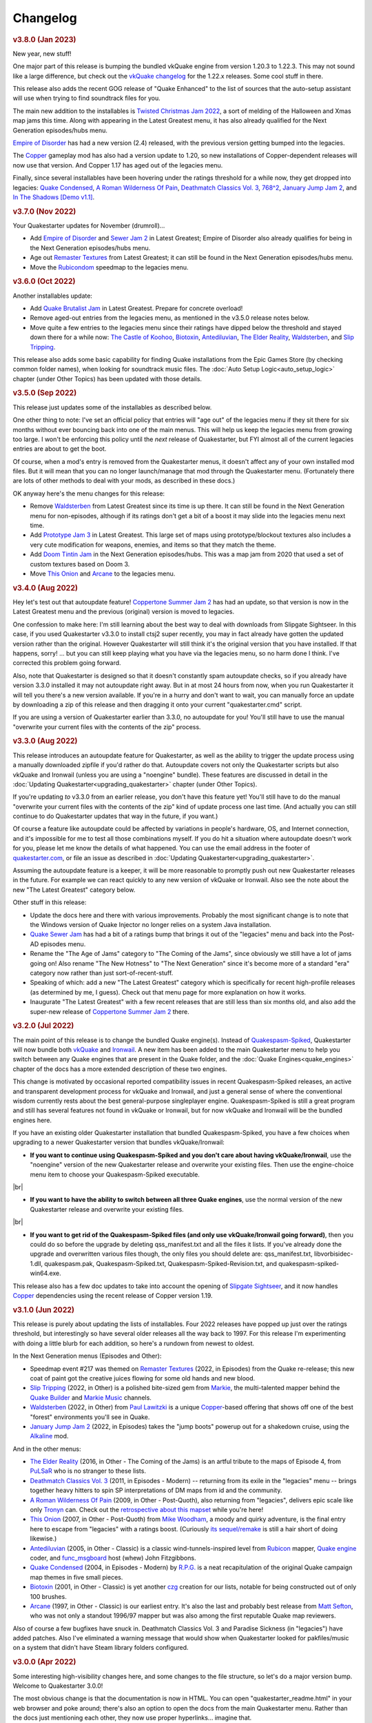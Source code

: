 Changelog
=========

.. rubric:: v3.8.0 (Jan 2023)

New year, new stuff!

One major part of this release is bumping the bundled vkQuake engine from version 1.20.3 to 1.22.3. This may not sound like a large difference, but check out the `vkQuake changelog`_ for the 1.22.x releases. Some cool stuff in there.

This release also adds the recent GOG release of "Quake Enhanced" to the list of sources that the auto-setup assistant will use when trying to find soundtrack files for you.

The main new addition to the installables is `Twisted Christmas Jam 2022`_, a sort of melding of the Halloween and Xmas map jams this time. Along with appearing in the Latest Greatest menu, it has also already qualified for the Next Generation episodes/hubs menu.

`Empire of Disorder`_ has had a new version (2.4) released, with the previous version getting bumped into the legacies.

The Copper_ gameplay mod has also had a version update to 1.20, so new installations of Copper-dependent releases will now use that version. And Copper 1.17 has aged out of the legacies menu.

Finally, since several installables have been hovering under the ratings threshold for a while now, they get dropped into legacies: `Quake Condensed`_, `A Roman Wilderness Of Pain`_, `Deathmatch Classics Vol. 3`_, `768^2`_, `January Jump Jam 2`_, and `In The Shadows [Demo v1.1]`_.


.. rubric:: v3.7.0 (Nov 2022)

Your Quakestarter updates for November (drumroll)...

* Add `Empire of Disorder`_ and `Sewer Jam 2`_ in Latest Greatest; Empire of Disorder also already qualifies for being in the Next Generation episodes/hubs menu.
* Age out `Remaster Textures`_ from Latest Greatest; it can still be found in the Next Generation episodes/hubs menu.
* Move the `Rubicondom`_ speedmap to the legacies menu.


.. rubric:: v3.6.0 (Oct 2022)

Another installables update:

* Add `Quake Brutalist Jam`_ in Latest Greatest. Prepare for concrete overload!
* Remove aged-out entries from the legacies menu, as mentioned in the v3.5.0 release notes below.
* Move quite a few entries to the legacies menu since their ratings have dipped below the threshold and stayed down there for a while now: `The Castle of Koohoo`_, Biotoxin_, Antediluvian_, `The Elder Reality`_, `Waldsterben`_, and `Slip Tripping`_.

This release also adds some basic capability for finding Quake installations from the Epic Games Store (by checking common folder names), when looking for soundtrack music files. The :doc:`Auto Setup Logic<auto_setup_logic>` chapter (under Other Topics) has been updated with those details.


.. rubric:: v3.5.0 (Sep 2022)

This release just updates some of the installables as described below.

One other thing to note: I've set an official policy that entries will "age out" of the legacies menu if they sit there for six months without ever bouncing back into one of the main menus. This will help us keep the legacies menu from growing too large. I won't be enforcing this policy until the *next* release of Quakestarter, but FYI almost all of the current legacies entries are about to get the boot.

Of course, when a mod's entry is removed from the Quakestarter menus, it doesn't affect any of your own installed mod files. But it will mean that you can no longer launch/manage that mod through the Quakestarter menu. (Fortunately there are lots of other methods to deal with your mods, as described in these docs.)

OK anyway here's the menu changes for this release:

* Remove `Waldsterben`_ from Latest Greatest since its time is up there. It can still be found in the Next Generation menu for non-episodes, although if its ratings don't get a bit of a boost it may slide into the legacies menu next time.
* Add `Prototype Jam 3`_ in Latest Greatest. This large set of maps using prototype/blockout textures also includes a very cute modification for weapons, enemies, and items so that they match the theme.
* Add `Doom Tintin Jam`_ in the Next Generation episodes/hubs. This was a map jam from 2020 that used a set of custom textures based on Doom 3.
* Move `This Onion`_ and `Arcane`_ to the legacies menu.


.. rubric:: v3.4.0 (Aug 2022)

Hey let's test out that autoupdate feature! `Coppertone Summer Jam 2`_ has had an update, so that version is now in the Latest Greatest menu and the previous (original) version is moved to legacies.

One confession to make here: I'm still learning about the best way to deal with downloads from Slipgate Sightseer. In this case, if you used Quakestarter v3.3.0 to install ctsj2 super recently, you may in fact already have gotten the updated version rather than the original. However Quakestarter will still think it's the original version that you have installed. If that happens, sorry! ... but you can still keep playing what you have via the legacies menu, so no harm done I think. I've corrected this problem going forward.

Also, note that Quakestarter is designed so that it doesn't constantly spam autoupdate checks, so if you already have version 3.3.0 installed it may not autoupdate right away. But in at most 24 hours from now, when you run Quakestarter it will tell you there's a new version available. If you're in a hurry and don't want to wait, you can manually force an update by downloading a zip of this release and then dragging it onto your current "quakestarter.cmd" script.

If you are using a version of Quakestarter earlier than 3.3.0, no autoupdate for you! You'll still have to use the manual "overwrite your current files with the contents of the zip" process.


.. rubric:: v3.3.0 (Aug 2022)

This release introduces an autoupdate feature for Quakestarter, as well as the ability to trigger the update process using a manually downloaded zipfile if you'd rather do that. Autoupdate covers not only the Quakestarter scripts but also vkQuake and Ironwail (unless you are using a "noengine" bundle). These features are discussed in detail in the :doc:`Updating Quakestarter<upgrading_quakestarter>` chapter (under Other Topics).

If you're updating *to* v3.3.0 from an earlier release, you don't have this feature yet! You'll still have to do the manual "overwrite your current files with the contents of the zip" kind of update process one last time. (And actually you can still continue to do Quakestarter updates that way in the future, if you want.)

Of course a feature like autoupdate could be affected by variations in people's hardware, OS, and Internet connection, and it's impossible for me to test all those combinations myself. If you do hit a situation where autoupdate doesn't work for you, please let me know the details of what happened. You can use the email address in the footer of `quakestarter.com`_, or file an issue as described in :doc:`Updating Quakestarter<upgrading_quakestarter>`.

Assuming the autoupdate feature is a keeper, it will be more reasonable to promptly push out new Quakestarter releases in the future. For example we can react quickly to any new version of vkQuake or Ironwail. Also see the note about the new "The Latest Greatest" category below.

Other stuff in this release:

* Update the docs here and there with various improvements. Probably the most significant change is to note that the Windows version of Quake Injector no longer relies on a system Java installation.
* `Quake Sewer Jam`_ has had a bit of a ratings bump that brings it out of the "legacies" menu and back into the Post-AD episodes menu.
* Rename the "The Age of Jams" category to "The Coming of the Jams", since obviously we still have a lot of jams going on! Also rename "The New Hotness" to "The Next Generation" since it's become more of a standard "era" category now rather than just sort-of-recent-stuff.
* Speaking of which: add a new "The Latest Greatest" category which is specifically for recent high-profile releases (as determined by me, I guess). Check out that menu page for more explanation on how it works.
* Inaugurate "The Latest Greatest" with a few recent releases that are still less than six months old, and also add the super-new release of `Coppertone Summer Jam 2`_ there.


.. rubric:: v3.2.0 (Jul 2022)

The main point of this release is to change the bundled Quake engine(s). Instead of `Quakespasm-Spiked`_, Quakestarter will now bundle both vkQuake_ and Ironwail_. A new item has been added to the main Quakestarter menu to help you switch between any Quake engines that are present in the Quake folder, and the :doc:`Quake Engines<quake_engines>` chapter of the docs has a more extended description of these two engines.

This change is motivated by occasional reported compatibility issues in recent Quakespasm-Spiked releases, an active and transparent development process for vkQuake and Ironwail, and just a general sense of where the conventional wisdom currently rests about the best general-purpose singleplayer engine. Quakespasm-Spiked is still a great program and still has several features not found in vkQuake or Ironwail, but for now vkQuake and Ironwail will be the bundled engines here.

If you have an existing older Quakestarter installation that bundled Quakespasm-Spiked, you have a few choices when upgrading to a newer Quakestarter version that bundles vkQuake/Ironwail:

* **If you want to continue using Quakespasm-Spiked and you don't care about having vkQuake/Ironwail**, use the "noengine" version of the new Quakestarter release and overwrite your existing files. Then use the engine-choice menu item to choose your Quakespasm-Spiked executable.

|br|

* **If you want to have the ability to switch between all three Quake engines**, use the normal version of the new Quakestarter release and overwrite your existing files.

|br|

* **If you want to get rid of the Quakespasm-Spiked files (and only use vkQuake/Ironwail going forward)**, then you could do so before the upgrade by deleting qss_manifest.txt and all the files it lists. If you've already done the upgrade and overwritten various files though, the only files you should delete are: qss_manifest.txt, libvorbisidec-1.dll, quakespasm.pak, Quakespasm-Spiked.txt, Quakespasm-Spiked-Revision.txt, and quakespasm-spiked-win64.exe.

This release also has a few doc updates to take into account the opening of `Slipgate Sightseer`_, and it now handles Copper_ dependencies using the recent release of Copper version 1.19.


.. rubric:: v3.1.0 (Jun 2022)

This release is purely about updating the lists of installables. Four 2022 releases have popped up just over the ratings threshold, but interestingly so have several older releases all the way back to 1997. For this release I'm experimenting with doing a little blurb for each addition, so here's a rundown from newest to oldest.

In the Next Generation menus (Episodes and Other):

* Speedmap event #217 was themed on `Remaster Textures`_ (2022, in Episodes) from the Quake re-release; this new coat of paint got the creative juices flowing for some old hands and new blood.
* `Slip Tripping`_ (2022, in Other) is a polished bite-sized gem from Markie_, the multi-talented mapper behind the `Quake Builder`_ and `Markie Music`_ channels.
* Waldsterben_ (2022, in Other) from `Paul Lawitzki`_ is a unique Copper_-based offering that shows off one of the best "forest" environments you'll see in Quake.
* `January Jump Jam 2`_ (2022, in Episodes) takes the "jump boots" powerup out for a shakedown cruise, using the Alkaline_ mod.

And in the other menus:

* `The Elder Reality`_ (2016, in Other - The Coming of the Jams) is an artful tribute to the maps of Episode 4, from PuLSaR_ who is no stranger to these lists.
* `Deathmatch Classics Vol. 3`_ (2011, in Episodes - Modern) -- returning from its exile in the "legacies" menu -- brings together heavy hitters to spin SP interpretations of DM maps from id and the community.
* `A Roman Wilderness Of Pain`_ (2009, in Other - Post-Quoth), also returning from "legacies", delivers epic scale like only Tronyn_ can. Check out the `retrospective about this mapset`_ while you're here!
* `This Onion`_ (2007, in Other - Post-Quoth) from `Mike Woodham`_, a moody and quirky adventure, is the final entry here to escape from "legacies" with a ratings boost. (Curiously `its sequel/remake`_ is still a hair short of doing likewise.)
* Antediluvian_ (2005, in Other - Classic) is a classic wind-tunnels-inspired level from Rubicon_ mapper, `Quake engine`_ coder, and func_msgboard_ host (whew) John Fitzgibbons. 
* `Quake Condensed`_ (2004, in Episodes - Modern) by `R.P.G.`_ is a neat recapitulation of the original Quake campaign map themes in five small pieces.
* Biotoxin_ (2001, in Other - Classic) is yet another czg_ creation for our lists, notable for being constructed out of only 100 brushes.
* Arcane_ (1997, in Other - Classic) is our earliest entry. It's also the last and probably best release from `Matt Sefton`_, who was not only a standout 1996/97 mapper but was also among the first reputable Quake map reviewers.

Also of course a few bugfixes have snuck in. Deathmatch Classics Vol. 3 and Paradise Sickness (in "legacies") have added patches. Also I've eliminated a warning message that would show when Quakestarter looked for pakfiles/music on a system that didn't have Steam library folders configured.


.. rubric:: v3.0.0 (Apr 2022)

Some interesting high-visibility changes here, and some changes to the file structure, so let's do a major version bump. Welcome to Quakestarter 3.0.0!

The most obvious change is that the documentation is now in HTML. You can open "quakestarter_readme.html" in your web browser and poke around; there's also an option to open the docs from the main Quakestarter menu. Rather than the docs just mentioning each other, they now use proper hyperlinks... imagine that.

(If you're upgrading by overwriting a 2.x release of Quakestarter, the first time you run 3.x it will remove the old textfile documentation.)

Also new in this release: On the menus showing individual addons, you now have the option to open the Quaddicted review page for a particular addon. That page will open in your default web browser.

Speaking of addons, `The Castle of Koohoo`_ has made a triumphant return to the Classic (non-episodes) menu, on the back of a small recent ratings bump. (Maybe because of the `Koohoo-themed retrojam`_?) We've also added the sm198_ hub to the Post-AD episodes menu, a nicely weird experimental speedmap pack with a particularly small playable space per map.

Finally, as part of the process of finding Quake game data and soundtrack files, Quakestarter is now better at locating Quake installations that are in Steam library folders separate from the main Steam folder.


.. rubric:: v2.5.0 (Apr 2022)

You may have noticed that there was a new Quakespasm-Spiked release that I haven't yet picked up for use here with Quakestarter. There's a concern with using new QSS builds that I'm chewing on in `a GitHub issue`_.

Please feel free to add comments on that GitHub issue if you have opinions about the solution.

Another relevant release that has happened sort of recently is Windows 11. I haven't done extensive testing on Windows 11, but initial feedback looks good and I have no reason to believe that Quakestarter will have any issues there.

But anyway, this Quakestarter version is about dealing with yet another release: the "enhanced" Quake rerelease, a neat thing that has shown up on some storefronts. In some ways Quakestarter can benefit from the rerelease (because it provides music soundtrack files) and in other ways we need to be careful that the rerelease doesn't cause problems (because it provides pak files that are "wrong" in that they are different from the original pak files).

So this release of Quakestarter has the following features:

* Add support for finding/copying music tracks from the Quake rerelease.

|br|

* Add pak file checksumming, to avoid accidentally picking up the rerelease pak files or the old 1.01 pak0.pak.

|br|

* General doc updates to take into account some implications of the rerelease.


.. rubric:: v2.4.0 (Mar 2022)

It's been a while since I've checked over the whole Quaddicted database again for qualifying releases, as opposed to just looking at new stuff as it comes in. Of course it's quite possible for the ratings of old stuff to change... and when you're dealing in Bayesian averages, the score for release X can change even if X didn't get any new ratings but Y and Z did.

Anyway, the "whole database scan" showed quite a few changes, mostly of things that had dropped below the ratings threshold. I don't know if that's because of the normal workings of the ratings system or because of some other changes in the Quaddicted backend; in any case, it didn't feel right to continue to apply the current criteria.

So I've lowered the bar on the score needed to qualify... more so for older releases. A few more details are in the "quakestarter_docs\\other_stuff\\selection_criteria.txt" doc, and as usual each of the main section installer scripts in "quakestarter_scripts" has the criteria for that section in comments at the top of script.

The upshot of applying this new criteria to the whole Quaddicted database is as follows. Several installables are still going to get dropped to the "legacies" section, but overall things are pretty stable and we even pick up four new installables.

New items added: Dead Memories, Jumpmod 2 + Triune Discovery, Alkaline Jam, and In The Shadows [Demo v1.1]

Existing items removed, i.e. moved to "legacies": (The Final) Descent, The Castle of Koohoo, The Slipgate Duplex, Contract Revoked: The Lost Chapters, This Onion, A Roman Wilderness Of Pain, The Anomaly, Deathmatch Classics Vol. 3, For My Babies - Bin Dunne Gorne 2, Func Map Jam 5 - The Qonquer Map Jam, Paradise Sickness, and Quake Sewer Jam

To keep the legacies menu manageable (one-page), I've also aged-out and removed the four oldest entries there: Red Slammer, Gloomier Keep, Midnight Stalker, and Func Map Jam 1 - Honey Theme. If you still have any of those mods installed you'll need to manage them outside of the Quakestarter menus.


.. rubric:: v2.3.0 (Mar 2022)

* Include an updated Quakespasm-Spiked (2021-10-14).

|br|

* Include latest Simple Quake Launcher 2 (2.5).

|br|

* Move the Unused Jam and the Blue Monday Jam to legacies (rating drop).

|br|

* Add the Punishment Due episode, the Snack Pack 2 episode, the Xmas Jam 2021 hub, the Alkaline 1.1 hub, the sm215 hub, and The Purifier to the installables.

|br|

* Updates to the docs about vkQuake and transparent water.

|br|

* Add mention of the Ironwail engine into the docs where appropriate, and detection of ironwail.exe for multigame support.

|br|

* Add some brief discussion of the Quake rerelease.

|br|

* Add some brief discussion of alternate Quake Injector projects that don't require Java.

|br|

* Make the latest version (1.17) of Copper installable, and do a few things to more gracefully handle new releases and outdated versions of AD and Copper:

  - If a newer version of AD/Copper is released before the next Quakestarter update, you can set this in your _quakestarter_cfg.cmd in order to make that newer version be the one that Quakestarter uses by default for relevant mod dependencies. See the comments in _quakestarter_cfg_defaults.cmd for the latest_ad and latest_copper settings.
  - You can manage any older installed versions of AD/Copper through the legacies menu, IF these are old versions that existed at the time of the Quakestarter release that you're using. So e.g. with this release you can do legacy-mod-management for AD 1.7, Copper 1.15, and Copper 1.16.
  - If you have previously run an AD/Copper-dependent mod using an older version of AD/Copper, the mod launch will give you the option to continue using that older AD/Copper version in order to not break your savegames. You'll keep getting that option for each launch of that mod until you choose to switch to using the latest AD/Copper for that mod.


.. rubric:: v2.2.1 (Mar 2021)

Tiny update here. This just adds a very-most-top-level short readme file ("how_to_use_quakestarter.txt") into the zip archive for a release, to make sure users know where to go first. It's nice for the archive to be self-contained in this way and not require any external info to get started with it properly.


.. rubric:: v2.2.0 (Mar 2021)

* Include latest Quakespasm-Spiked (2021-03-06).

|br|

* Add the SMEJ2 episode, the Unused Jam, and Imhotep's Legacy to the installables.

|br|

* If you use _quakestarter_cfg.cmd to set your own quake_exe value, that value can now include any command-line arguments that should always be used.

|br|

* Default to skill 1 rather than skill 2 in autoexec.cfg.example.

|br|

* Set r_wateralpha to 0.65 for retrojam6; it's necessary for one of the maps (retrojam6_mjb) and doesn't hurt the others.

|br|

* Misc minor docs corrections and fixes.


.. rubric:: v2.1.0 (Jan 2021)

Most of the changes in this release are because of me revisiting the cool `qbism Super8 engine`_ and taking care of some quirks that prevented it from working well as an alternative Quake engine launched from Quakestarter. Note that there is absolutely no guarantee that Super8 will be able to play all of our installables... but it should be able to handle most of them.

* Various doc changes to accomodate Super8 differences.

|br|

* Implement an "auto" setting for multigame_support (and make it the default). This will look at the Quake engine program name to try to figure out whether and how it handles activating multiple mod folders. The old "true" and "false" settings still exist as well. There's also the ability to exactly specify the multigame support syntax that your Quake engine uses. See the "quakestarter_docs\\other_stuff\\mod_requirements.txt" and "quakestarter_docs\\other_stuff\\advanced_quakestarter_cfg.txt" docs for details.

|br|

* Don't put quote marks around any of the command-line arguments sent to the Quake engine. Engines that still use the original command-line parsing code (e.g. Super8) won't be able to handle that.

|br|

* Work around some Super8 bugs in how it handles startdemos.

|br|

* Put a couple of mod content patches (for "Epochs of Enmity" and "Warpspasm") into pak files, rather than leaving them as loose files. In these two cases the existing mod content is also in pak files, so if we want to modify/override that content we should pak up the new bits too. For Quakespasm-Spiked this actually is not necessary, as QSS will prioritize "loose files" over pak file contents, but for almost all other Quake engines it is necessary.

|br|

* Supply smaller quake.rc files for Arcane Dimensions and any releases based on AD, so that they can work in Super8 (and any other Quake engine that retains the original limits on the amount of config text that can be executed). These quake.rc files still function the same; they're just way less chatty. The originals are still available there for reference.

|br|

* Make autoexec.cfg.example a lot smaller and slightly more opinionated. This helps with engines like Super8 that have strict limits on the amount of initial config stuff that can be executed through quake.rc; it's now slightly nicer/easier to just instantly rename and start using this file; and I don't have to keep trying to maintain cut-down versions of the discussions in the annotated version.

|br|

* Add the Blue Monday Jam to the installables (episodes/hubs, new hotness menu).

|br|

* Always some doc improvements here and there!


.. rubric:: v2.0.2 (Dec 2020)

* Final pass through 2020 releases looking for installables. The only change is to add Xmas Jam 2020.

|br|

* Improve (again) the documentation of transparency-related settings in the example autoexec.cfg files.

|br|

* A little discussion about vkQuake not supporting the two described gl\_ console vars.

|br|

* Other minor docs/messages updates.


.. rubric:: v2.0.1 (Dec 2020)

* Improve the documentation of transparency-related settings in the example autoexec.cfg files.

|br|

* Provide a bundle WITHOUT Quakespasm-Spiked as an alternative download for power users.


.. rubric:: v2.0.0 (Nov 2020)

Before we get into the bullet-point changelist, a general note:

`Quakespasm-Spiked`_ is now the bundled Quake engine, rather than Mark V.

Mark V is no longer in development and has issues on some new maps with performance or even being able to run the map at all. QSS is better on those fronts, and has added bonuses like multi-gamedir support, unlocked-framerates support, and no dependence on an old DirectX runtime. Plus optional particle and HUD features for Arcane Dimensions.

One downside of QSS compared to Mark V is that its in-game menus are not as nice/useful. Another downside is that QSS is not compatible with some of the truly quirky older releases that Mark V supports; however the only one of those releases that had been included in the Quakestarter menus was Nehahra. Losing Nehahra support is unfortunate, but on balance QSS is still the right choice for bundling with Quakestarter now.

Of course even though QSS is now the bundled Quake engine, you will still be able to use Mark V or vkQuake or any other engine you prefer -- you'll just have to download and install that other Quake engine yourself, then configure Quakestarter to use it. More about that below and in the docs.

Because we can't depend on Mark V any longer, we can't use its features for downloading and installing mods. So that functionality has been moved into the installer scripts. One consequence of this: previously only the bundled Simple Quake Launcher 2 had a dependence on Microsoft .Net Framework version 4.5 or later, but now the installer scripts also have that dependence. So we have well and truly left behind any support for Windows XP. (Another consequence is that downloads are now faster!)

OK, let's get to the changelist.

* As mentioned above, QSS is now bundled instead of Mark V. QSS is made up of several files; see "qss_manifest.txt" for a list.

|br|

* The main script to run is now named "quakestarter.cmd" rather than "installer.bat".

|br|

* The "readmes" folder is now named "quakestarter_docs".

|br|

* Other files and folders have had name changes too, so if you are replacing an older version of Quakestarter you should generally just delete its files entirely (while leaving the rest of your Quake installation intact) and then put these new files in place. The doc about upgrading between Quakestarter versions ("quakestarter_docs\\other_stuff\\upgrading_quakestarter.txt") has more details.

|br|

* Option added in the main menu to just launch Quake. A nicety to set up initial config without having to go outside Quakestarter.

|br|

* The soundtrack installer can now find and copy existing files from other Quake installations on your computer, much like the pak installer does. It can still also download soundtrack files from the net, as before.

|br|

* Downloaded soundtrack files now include both ogg and mp3 versions.

|br|

* The number of installable mods has increased from 58 to 75. This comes from adding 23 new installables and dropping 6 that no longer qualify or have been superceded.

|br|

* Previously, recent releases had not been included in the installer menus because their ratings are still in flux. However that's now changed, with "The New Hotness" menus for recent highly-rated releases (with the understanding that they may later be dropped).

|br|

* Mods dropped from the main installer menus can now still be accessed/played/managed if you like. See the comments about "legacy" releases in "quakestarter_scripts\\_quakestarter_cfg_defaults.cmd". Behind the scenes I've also made several changes that will make it easier for me to put out updated versions of Quakestarter more quickly, and also make it easier for users to update from version to version. So it should be more acceptable to have more frequent changes to the set of installables.

|br|

* The default configurations for many mods have been improved slightly. If you have one of these mods already installed, you probably don't need to worry about this if it is working fine for you, but the doc about upgrading between Quakestarter versions ("quakestarter_docs\\other_stuff\\upgrading_quakestarter.txt") has more details.

|br|

* You can create a config file to customize a few behaviors of Quakestarter now, as described in the "quakestarter_docs\\other_stuff\\advanced_quakestarter_cfg.txt" doc. One such customization is the name of the Quake program to run, if you don't want to use the bundled Quakespasm-Spiked.

|br|

* You can also customize whether mods that include a unique "startdemos" loop will run that demo loop when the mod is launched. This will work regardless of whether your Quake engine typically plays a startdemos loop (as Quakespasm variants do not, by default).

|br|

* See "quakestarter_scripts\\_quakestarter_cfg_defaults.cmd" for other behaviors you can customize.

|br|

* When Quakestarter launches a mod, info about the Quake engine and launch args is now stored in "_last_launch.cmd" in the mod folder. Currently this is just informative, but it may be used by future Quakestarter versions.

|br|

* Support finding Bethesda.net installs of Quake (when looking for pakfiles).

|br|

* Slightly more robust search for GOG Galaxy installs of Quake (when looking for pakfiles).

|br|

* "autoexec.cfg.example" and the annotated version have been rewritten to be less Mark V - centric, and to include discussion of host_maxfps.

|br|

* In general the docs have been improved and corrected.

|br|

* Support for Windows Vista has been officially dropped. It probably still works though?


.. rubric:: v1.x

For older changelog entries, see the `1.x changelog`_ archived on GitHub.


.. _quakestarter.com: http://quakestarter.com
.. _vkQuake changelog: https://github.com/Novum/vkQuake/releases
.. _Twisted Christmas Jam 2022: https://www.quaddicted.com/reviews/tcj_r3.html
.. _768^2: https://www.quaddicted.com/reviews/sm198.html
.. _In The Shadows [Demo v1.1]: https://www.quaddicted.com/reviews/its_demo_v1_1.html
.. _Empire of Disorder: https://www.quaddicted.com/reviews/toneodspmp3_2_2.html
.. _Sewer Jam 2: https://www.slipseer.com/index.php?resources/sewer-jam-2.149/
.. _Rubicondom: https://www.quaddicted.com/reviews/sm82.html
.. _Quake Brutalist Jam: https://www.quaddicted.com/reviews/qbj_1.05.html
.. _Prototype Jam 3: https://www.quaddicted.com/reviews/sm220-108.html
.. _Doom Tintin Jam: https://www.quaddicted.com/reviews/dtintin_fixed.html
.. _Quake Sewer Jam: https://www.quaddicted.com/reviews/sewerjam.html
.. _Coppertone Summer Jam 2: https://www.quaddicted.com/reviews/ctsj2_1.2.html
.. _vkQuake: https://github.com/Novum/vkQuake
.. _Ironwail: https://github.com/andrei-drexler/ironwail
.. _Slipgate Sightseer: https://www.slipseer.com/
.. _Remaster Textures: https://www.quaddicted.com/reviews/sm_217.html
.. _Slip Tripping: https://www.quaddicted.com/reviews/markiesm1v2.html
.. _Markie: https://www.quaddicted.com/reviews/?filtered=markie
.. _Quake Builder: https://www.youtube.com/user/mikedm92
.. _Markie Music: https://www.youtube.com/c/MarkieMusic
.. _Waldsterben: https://www.quaddicted.com/reviews/plaw02.html
.. _Paul Lawitzki: https://www.quaddicted.com/reviews/?filtered=paul+lawitzki
.. _Copper: http://lunaran.com/copper/
.. _January Jump Jam 2: https://www.quaddicted.com/reviews/jjj2.html
.. _Alkaline: https://alkalinequake.wordpress.com/
.. _The Elder Reality: https://www.quaddicted.com/reviews/retrojam4dlc_pulsar.html
.. _PuLSaR: https://www.quaddicted.com/reviews/?filtered=pulsar
.. _Deathmatch Classics Vol. 3: https://www.quaddicted.com/reviews/dmc3.html
.. _A Roman Wilderness Of Pain: https://www.quaddicted.com/reviews/arwop.html
.. _Tronyn: https://www.quaddicted.com/reviews/?filtered=tronyn
.. _retrospective about this mapset: https://www.quaddicted.com/articles/a_history_of_a_roman_wilderness_of_pain_1999-2009_by_tronyn_2009
.. _This Onion: https://www.quaddicted.com/reviews/fmb_bdg.html
.. _Mike Woodham: https://www.quaddicted.com/reviews/?filtered=mike+woodham
.. _its sequel/remake: https://www.quaddicted.com/reviews/fmb_bdg2.html
.. _Antediluvian: https://www.quaddicted.com/reviews/ant.html
.. _Rubicon: https://www.quaddicted.com/reviews/?filtered=metlslime+rubicon
.. _Quake engine: https://celephais.net/fitzquake/
.. _func_msgboard: https://www.celephais.net/board/forum.php
.. _Quake Condensed: https://www.quaddicted.com/reviews/rpgsmse.html
.. _R.P.G.: https://www.quaddicted.com/reviews/?filtered=R.P.G.
.. _Biotoxin: https://www.quaddicted.com/reviews/czgtoxic.html
.. _czg: https://www.quaddicted.com/reviews/?filtered=czg
.. _Arcane: https://www.quaddicted.com/reviews/arcane.html
.. _Matt Sefton: https://www.quaddicted.com/reviews/?filtered=matt+sefton
.. _The Castle of Koohoo: https://www.quaddicted.com/reviews/koohoo.html
.. _Koohoo-themed retrojam: https://www.quaddicted.com/reviews/retrojam7.html
.. _sm198: https://www.quaddicted.com/reviews/sm198.html
.. _a GitHub issue: https://github.com/neogeographica/quakestarter/issues/58
.. _qbism Super8 engine: https://super8.qbism.com/
.. _Quakespasm-Spiked: https://fte.triptohell.info/moodles/qss/
.. _1.x changelog: https://raw.githubusercontent.com/neogeographica/quakestarter/v1.10/CHANGELOG.txt
